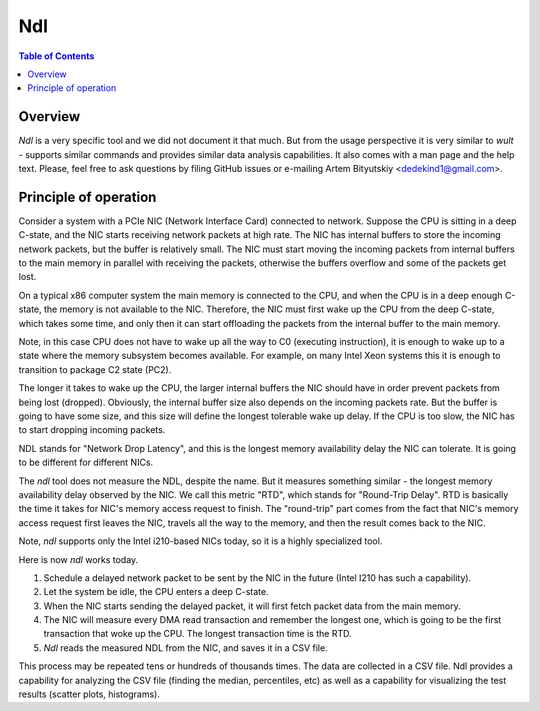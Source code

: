 .. -*- coding: utf-8 -*-
.. vim: ts=4 sw=4 tw=100 et ai si

===
Ndl
===

.. contents:: Table of Contents

Overview
========

*Ndl* is a very specific tool and we did not document it that much. But from the usage perspective
it is very similar to *wult* - supports similar commands and provides similar data analysis
capabilities. It also comes with a man page and the help text. Please, feel free to ask questions by
filing GitHub issues or e-mailing Artem Bityutskiy <dedekind1@gmail.com>.

Principle of operation
======================

Consider a system with a PCIe NIC (Network Interface Card) connected to network. Suppose the CPU is
sitting in a deep C-state, and the NIC starts receiving network packets at high rate. The NIC has
internal buffers to store the incoming network packets, but the buffer is relatively small. The NIC
must start moving the incoming packets from internal buffers to the main memory in parallel with
receiving the packets, otherwise the buffers overflow and some of the packets get lost.

On a typical x86 computer system the main memory is connected to the CPU, and when the CPU is in a
deep enough C-state, the memory is not available to the NIC. Therefore, the NIC must first wake up
the CPU from the deep C-state, which takes some time, and only then it can start offloading
the packets from the internal buffer to the main memory.

Note, in this case CPU does not have to wake up all the way to C0 (executing instruction), it is
enough to wake up to a state where the memory subsystem becomes available. For example, on many
Intel Xeon systems this it is enough to transition to package C2 state (PC2).

The longer it takes to wake up the CPU, the larger internal buffers the NIC should have in order
prevent packets from being lost (dropped). Obviously, the internal buffer size also depends on the
incoming packets rate. But the buffer is going to have some size, and this size will define the
longest tolerable wake up delay. If the CPU is too slow, the NIC has to start dropping incoming
packets.

NDL stands for "Network Drop Latency", and this is the longest memory availability delay the NIC can
tolerate. It is going to be different for different NICs.

The *ndl* tool does not measure the NDL, despite the name. But it measures something similar - the
longest memory availability delay observed by the NIC. We call this metric "RTD", which stands for
"Round-Trip Delay". RTD is basically the time it takes for NIC's memory access request to finish.
The "round-trip" part comes from the fact that NIC's memory access request first leaves the NIC,
travels all the way to the memory, and then the result comes back to the NIC.

Note, *ndl* supports only the Intel i210-based NICs today, so it is a highly specialized tool.

Here is now *ndl* works today.

#. Schedule a delayed network packet to be sent by the NIC in the future (Intel I210 has such a
   capability).
#. Let the system be idle, the CPU enters a deep C-state.
#. When the NIC starts sending the delayed packet, it will first fetch packet data from the main
   memory.
#. The NIC will measure every DMA read transaction and remember the longest one, which is going to
   be the first transaction that woke up the CPU. The longest transaction time is the RTD.
#. *Ndl* reads the measured NDL from the NIC, and saves it in a CSV file.

This process may be repeated tens or hundreds of thousands times. The data are collected in
a CSV file. Ndl provides a capability for analyzing the CSV file (finding the median, percentiles,
etc) as well as a capability for visualizing the test results (scatter plots, histograms).
